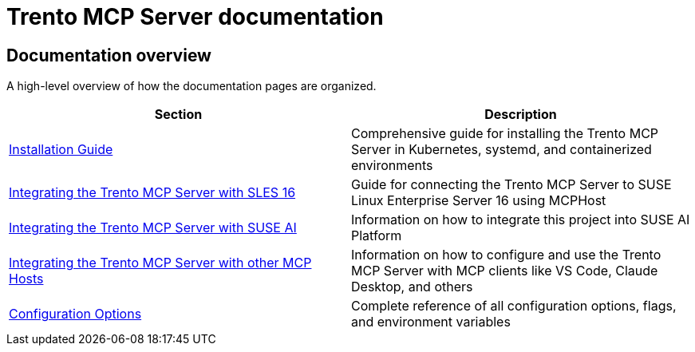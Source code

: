 // Copyright 2025 SUSE LLC
// SPDX-License-Identifier: Apache-2.0

= Trento MCP Server documentation

== Documentation overview

A high-level overview of how the documentation pages are organized.

[width="100%",options="header",]
|===
|Section |Description
|link:installation.adoc[Installation Guide] |Comprehensive guide for installing the Trento MCP Server in Kubernetes, systemd, and containerized environments
|link:integration-sles.adoc[Integrating the Trento MCP Server with SLES 16] |Guide for connecting the Trento MCP Server to SUSE Linux Enterprise Server 16 using MCPHost
|link:integration-suse-ai.adoc[Integrating the Trento MCP Server with SUSE AI] |Information on how to integrate this project into SUSE AI Platform
|link:integration-others.adoc[Integrating the Trento MCP Server with other MCP Hosts] |Information on how to configure and use the Trento MCP Server with MCP clients like VS Code, Claude Desktop, and others
|link:configuration-options.adoc[Configuration Options] |Complete reference of all configuration options, flags, and environment variables
|===
